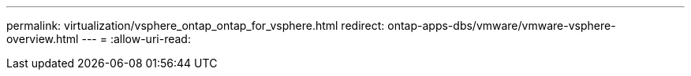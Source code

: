 ---
permalink: virtualization/vsphere_ontap_ontap_for_vsphere.html 
redirect: ontap-apps-dbs/vmware/vmware-vsphere-overview.html 
---
= 
:allow-uri-read: 


